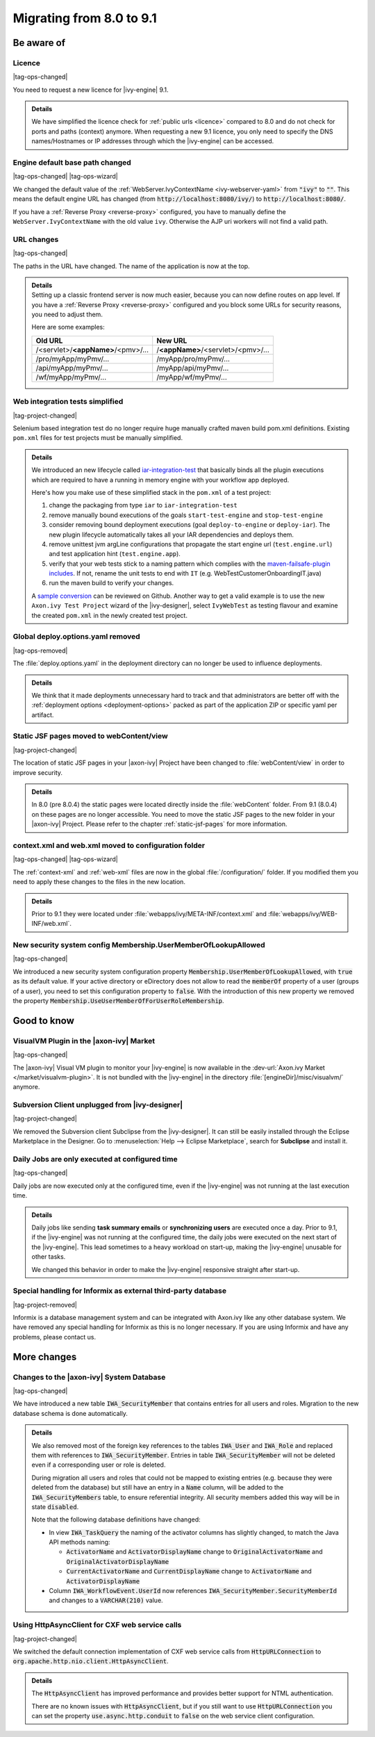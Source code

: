 .. _migrate-80-91:

Migrating from 8.0 to 9.1
=========================

Be aware of
-----------

Licence
*******

|tag-ops-changed|

You need to request a new licence for |ivy-engine| 9.1.

.. container:: admonition note toggle

  .. container:: admonition-title header

     **Details**

  We have simplified the licence check for :ref:`public urls <licence>` compared to 8.0
  and do not check for ports and paths (context) anymore. When requesting a
  new 9.1 licence, you only need to specify the DNS names/Hostnames or IP
  addresses through which the |ivy-engine| can be accessed.


Engine default base path changed
********************************

|tag-ops-changed| |tag-ops-wizard|

We changed the default value of the :ref:`WebServer.IvyContextName
<ivy-webserver-yaml>` from :code:`"ivy"` to :code:`""`. This means the default
engine URL has changed (from :code:`http://localhost:8080/ivy/`) to
:code:`http://localhost:8080/`.

If you have a :ref:`Reverse Proxy <reverse-proxy>` configured, you have to manually define
the ``WebServer.IvyContextName`` with the old value ``ivy``. Otherwise the AJP
uri workers will not find a valid path.


URL changes
***********

|tag-ops-changed|

The paths in the URL have changed. The name of the application is now at the top.

.. container:: admonition note toggle

  .. container:: admonition-title header
  
     **Details**

  .. container:: detail

    Setting up a classic frontend server is now much easier, because you can now define routes on app level.
    If you have a :ref:`Reverse Proxy <reverse-proxy>` configured and you block some URLs for security reasons, you need to adjust them.

    Here are some examples:

    +------------------------------------+------------------------------------+
    | Old URL                            | New URL                            |
    +====================================+====================================+
    | /<servlet>/**<appName>**/<pmv>/... | /**<appName>**/<servlet>/<pmv>/... |
    +------------------------------------+------------------------------------+
    | /pro/myApp/myPmv/...               | /myApp/pro/myPmv/...               |
    +------------------------------------+------------------------------------+
    | /api/myApp/myPmv/...               | /myApp/api/myPmv/...               |
    +------------------------------------+------------------------------------+
    | /wf/myApp/myPmv/...                | /myApp/wf/myPmv/...                |
    +------------------------------------+------------------------------------+


Web integration tests simplified
**********************************

|tag-project-changed|

Selenium based integration test do no longer require huge manually crafted maven build pom.xml definitions. 
Existing ``pom.xml`` files for test projects must be manually simplified.

.. container:: admonition note toggle

  .. container:: admonition-title header

     **Details**
 
  We introduced an new lifecycle called `iar-integration-test <http://axonivy.github.io/project-build-plugin/release/9.1/lifecycle.html>`_ that basically binds all the plugin executions which are required to have a running in memory engine with your workflow app deployed.

  Here's how you make use of these simplified stack in the ``pom.xml`` of a test project:

  #. change the packaging from type ``iar`` to ``iar-integration-test``
  #. remove manually bound executions of the goals ``start-test-engine`` and ``stop-test-engine``
  #. consider removing bound deployment executions (goal ``deploy-to-engine`` or ``deploy-iar``). The new plugin lifecycle automatically takes all your IAR dependencies and deploys them.
  #. remove unittest jvm argLine configurations that propagate the start engine url (``test.engine.url``) and test application hint (``test.engine.app``).
  #. verify that your web tests stick to a naming pattern which complies with the `maven-failsafe-plugin includes <https://maven.apache.org/surefire/maven-failsafe-plugin/integration-test-mojo.html#includes>`_. If not, rename the unit tests to end with ``IT`` (e.g. WebTestCustomerOnboardingIT.java)
  #. run the maven build to verify your changes.

  A `sample conversion <https://github.com/axonivy/project-build-examples/commit/f8c66777cdcbb469c0b6830b485b0427931963d5>`_ can be reviewed on Github. Another way to get a valid example is to use the new ``Axon.ivy Test Project`` wizard of the |ivy-designer|, select ``IvyWebTest`` as testing flavour and examine the created ``pom.xml`` in the newly created test project.
  

Global deploy.options.yaml removed
**********************************

|tag-ops-removed|

The :file:`deploy.options.yaml` in the deployment directory can no longer be used to influence deployments.

.. container:: admonition note toggle

  .. container:: admonition-title header

     **Details**
  
  We think that it made deployments unnecessary hard to track and that administrators are better off with 
  the :ref:`deployment options <deployment-options>` packed as part of the application ZIP or specific yaml per artifact.


Static JSF pages moved to webContent/view
*****************************************

|tag-project-changed|

The location of static JSF pages in your |axon-ivy| Project have been changed to :file:`webContent/view`
in order to improve security. 

.. container:: admonition note toggle

  .. container:: admonition-title header

     **Details**

  In 8.0 (pre 8.0.4) the static pages were located directly inside the
  :file:`webContent` folder. From 9.1 (8.0.4) on these pages are no longer accessible.
  You need to move the static JSF pages to the new folder in your |axon-ivy| Project.
  Please refer to the chapter :ref:`static-jsf-pages` for more information.


context.xml and web.xml moved to configuration folder
*****************************************************

|tag-ops-changed| |tag-ops-wizard|

The :ref:`context-xml` and :ref:`web-xml` files are now in the global :file:`/configuration/` folder.
If you modified them you need to apply these changes to the files in the new location.

.. container:: admonition note toggle

  .. container:: admonition-title header

     **Details**
 
  Prior to 9.1 they were located under :file:`webapps/ivy/META-INF/context.xml` and :file:`webapps/ivy/WEB-INF/web.xml`.


New security system config Membership.UserMemberOfLookupAllowed
***************************************************************

|tag-ops-changed|

We introduced a new security system configuration property :code:`Membership.UserMemberOfLookupAllowed`,
with :code:`true` as its default value. If your active directory or eDirectory does not allow to read the
:code:`memberOf` property of a user (groups of a user), you need to set this configuration property to :code:`false`.
With the introduction of this new property we removed the property :code:`Membership.UseUserMemberOfForUserRoleMembership`.





Good to know
------------


VisualVM Plugin in the |axon-ivy| Market
****************************************

|tag-ops-changed|

The |axon-ivy| Visual VM plugin to monitor your |ivy-engine| is now available in the :dev-url:`Axon.ivy Market </market/visualvm-plugin>`.
It is not bundled with the |ivy-engine| in the directory :file:`[engineDir]/misc/visualvm/` anymore.


Subversion Client unplugged from |ivy-designer|
***************************************************

|tag-project-changed|

We removed the Subversion client Subclipse from the |ivy-designer|. It can still
be easily installed through the Eclipse Marketplace in the  Designer.
Go to :menuselection:`Help --> Eclipse Marketplace`, search for **Subclipse** and install it.


Daily Jobs are only executed at configured time
***********************************************

|tag-ops-changed|

Daily jobs are now executed only at the configured time, even
if the |ivy-engine| was not running at the last execution time.

.. container:: admonition note toggle

  .. container:: admonition-title header

     **Details**

  Daily jobs like sending **task summary emails** or **synchronizing users**
  are executed once a day. Prior to 9.1, if the |ivy-engine| was not running
  at the configured time, the daily jobs were executed on the next start of
  the |ivy-engine|. This lead sometimes to a heavy workload on start-up,
  making the |ivy-engine| unusable for other tasks.

  We changed this behavior in order to make the |ivy-engine| responsive straight after start-up.


Special handling for Informix as external third-party database
**************************************************************

|tag-project-removed|

Informix is a database management system and can be integrated with Axon.ivy like any other database system.
We have removed any special handling for Informix as this is no longer necessary.
If you are using Informix and have any problems, please contact us.





More changes
------------


Changes to the |axon-ivy| System Database
*****************************************

|tag-ops-changed|

We have introduced a new table :code:`IWA_SecurityMember` that contains entries for all users and roles.
Migration to the new database schema is done automatically.

.. container:: admonition note toggle

  .. container:: admonition-title header

     **Details**
 
  We also
  removed most of the foreign key references to the tables :code:`IWA_User` and :code:`IWA_Role` and replaced them with
  references to :code:`IWA_SecurityMember`. Entries in table :code:`IWA_SecurityMember` will not be deleted even if a
  corresponding user or role is deleted.

  During migration all users and roles that could not be mapped to existing entries (e.g. because they were
  deleted from the database) but still have an entry in a :code:`Name` column, will be added to the :code:`IWA_SecurityMembers`
  table, to ensure referential integrity. All security members added this way will be in state :code:`disabled`.

  Note that the following database definitions have changed:

  - In view :code:`IWA_TaskQuery` the naming of the activator columns has slightly changed, to match the Java
    API methods naming:

    - :code:`ActivatorName` and :code:`ActivatorDisplayName` change to :code:`OriginalActivatorName` and :code:`OriginalActivatorDisplayName`
    - :code:`CurrentActivatorName` and :code:`CurrentDisplayName` change to :code:`ActivatorName` and :code:`ActivatorDisplayName`

  - Column :code:`IWA_WorkflowEvent.UserId` now references :code:`IWA_SecurityMember.SecurityMemberId` and changes to
    a :code:`VARCHAR(210)` value.


Using HttpAsyncClient for CXF web service calls
***********************************************

|tag-project-changed|

We switched the default connection implementation of CXF web service calls from
:code:`HttpURLConnection` to :code:`org.apache.http.nio.client.HttpAsyncClient`.

.. container:: admonition note toggle

  .. container:: admonition-title header

     **Details**
  
  The :code:`HttpAsyncClient` has improved performance and provides better support for NTML authentication.

  There are no known issues with :code:`HttpAsyncClient`, but if you still want to use
  :code:`HttpURLConnection` you can set the property :code:`use.async.http.conduit` to :code:`false` on the
  web service client configuration.
